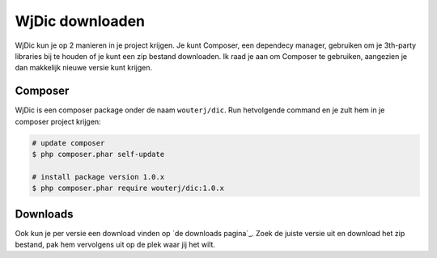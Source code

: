 WjDic downloaden
================

WjDic kun je op 2 manieren in je project krijgen. Je kunt Composer, een
dependecy manager, gebruiken om je 3th-party libraries bij te houden of je kunt
een zip bestand downloaden. Ik raad je aan om Composer te gebruiken, aangezien
je dan makkelijk nieuwe versie kunt krijgen.

Composer
--------

WjDic is een composer package onder de naam ``wouterj/dic``. Run hetvolgende
command en je zult hem in je composer project krijgen:

.. code-block:: bash

    # update composer
    $ php composer.phar self-update

    # install package version 1.0.x
    $ php composer.phar require wouterj/dic:1.0.x

Downloads
---------

Ook kun je per versie een download vinden op `de downloads pagina`_. Zoek de
juiste versie uit en download het zip bestand, pak hem vervolgens uit op de plek
waar jij het wilt.
